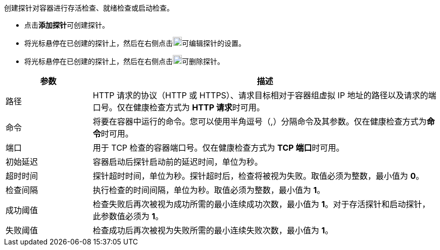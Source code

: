 // :ks_include_id: 55d0e202da594ec3bf0eec8a473d3557
创建探针对容器进行存活检查、就绪检查或启动检查。

* 点击**添加探针**可创建探针。

* 将光标悬停在已创建的探针上，然后在右侧点击image:/images/ks-qkcp/zh/icons/pen-light.svg[pen,18,18]可编辑探针的设置。

* 将光标悬停在已创建的探针上，然后在右侧点击image:/images/ks-qkcp/zh/icons/trash-light.svg[trash-light,18,18]可删除探针。

[%header,cols="1a,4a"]
|===
|参数 |描述

|路径
|HTTP 请求的协议（HTTP 或 HTTPS）、请求目标相对于容器组虚拟 IP 地址的路径以及请求的端口号。仅在健康检查方式为 **HTTP 请求**时可用。

|命令
|将要在容器中运行的命令。您可以使用半角逗号（,）分隔命令及其参数。仅在健康检查方式为**命令**时可用。

|端口
|用于 TCP 检查的容器端口号。仅在健康检查方式为 **TCP 端口**时可用。

|初始延迟
|容器启动后探针启动前的延迟时间，单位为秒。

|超时时间
|探针超时时间，单位为秒。探针超时后，检查将被视为失败。取值必须为整数，最小值为 **0**。

|检查间隔
|执行检查的时间间隔，单位为秒。取值必须为整数，最小值为 **1**。

|成功阈值
|检查失败后再次被视为成功所需的最小连续成功次数，最小值为 **1**。对于存活探针和启动探针，此参数值必须为 **1**。

|失败阈值
|检查成功后再次被视为失败所需的最小连续失败次数，最小值为 **1**。
|===